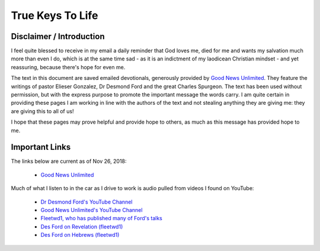 #################
True Keys To Life
#################

Disclaimer / Introduction
=========================
I feel quite blessed to receive in my email a daily reminder that God loves me, died for me and wants my salvation much more than even I do, which is at the same time sad - as it is an indictment of my laodicean Christian mindset - and yet reassuring, because there's hope for even me.

The text in this document are saved emailed devotionals, generously provided by `Good News Unlimited <https://www.goodnewsunlimited.com/>`_. They feature the writings of pastor Elieser Gonzalez, Dr Desmond Ford and the great Charles Spurgeon. The text has been used without permission, but with the express purpose to promote the important message the words carry. I am quite certain in providing these pages I am working in line with the authors of the text and not stealing anything they are giving me: they are giving this to all of us!

I hope that these pages may prove helpful and provide hope to others, as much as this message has provided hope to me.

.. image:: ../images/Flourish02.png
    :align: center
    :width: 200px


Important Links
===============
The links below are current as of Nov 26, 2018:

    * `Good News Unlimited <https://www.goodnewsunlimited.com/>`_
    
Much of what I listen to in the car as I drive to work is audio pulled from videos I found on YouTube:
    
    * `Dr Desmond Ford's YouTube Channel <https://www.youtube.com/channel/UCKJiMn9GIrBGzAlUMkvBOOA/>`_
    
    * `Good News Unlimited's YouTube Channel <https://www.youtube.com/channel/UCT14qpyxUzLtESeT6gg6-MA/>`_
    
    * `Fleetwd1, who has published many of Ford's talks <https://www.youtube.com/channel/UCQiMCJ7G3uT2BFJG7FfcHhg/>`_
    
    * `Des Ford on Revelation (fleetwd1) <https://www.youtube.com/playlist?list=PLMXYWl2o35j8-MTl7WEgVzT-Uko4bwncS>`_
    
    * `Des Ford on Hebrews (fleetwd1) <https://www.youtube.com/playlist?list=PLMXYWl2o35j_nuX8NJfK3sBkIqZsD8h_R>`_